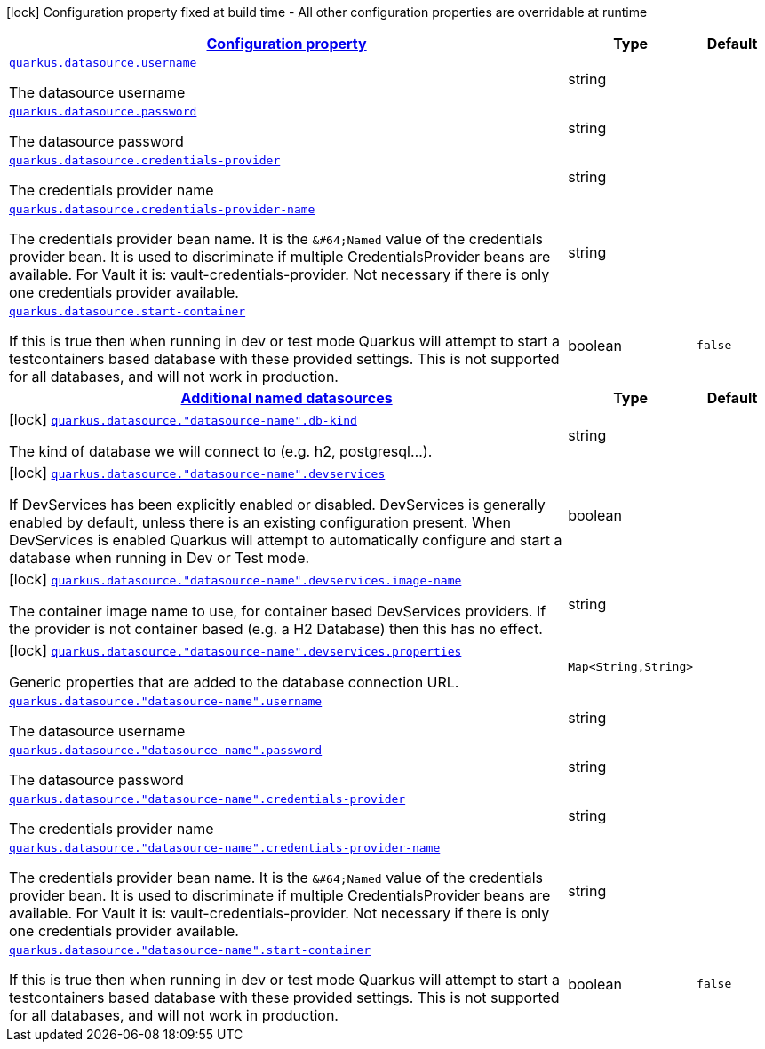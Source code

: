 [.configuration-legend]
icon:lock[title=Fixed at build time] Configuration property fixed at build time - All other configuration properties are overridable at runtime
[.configuration-reference, cols="80,.^10,.^10"]
|===

h|[[quarkus-datasource-data-sources-runtime-config_configuration]]link:#quarkus-datasource-data-sources-runtime-config_configuration[Configuration property]

h|Type
h|Default

a| [[quarkus-datasource-data-sources-runtime-config_quarkus.datasource.username]]`link:#quarkus-datasource-data-sources-runtime-config_quarkus.datasource.username[quarkus.datasource.username]`

[.description]
--
The datasource username
--|string 
|


a| [[quarkus-datasource-data-sources-runtime-config_quarkus.datasource.password]]`link:#quarkus-datasource-data-sources-runtime-config_quarkus.datasource.password[quarkus.datasource.password]`

[.description]
--
The datasource password
--|string 
|


a| [[quarkus-datasource-data-sources-runtime-config_quarkus.datasource.credentials-provider]]`link:#quarkus-datasource-data-sources-runtime-config_quarkus.datasource.credentials-provider[quarkus.datasource.credentials-provider]`

[.description]
--
The credentials provider name
--|string 
|


a| [[quarkus-datasource-data-sources-runtime-config_quarkus.datasource.credentials-provider-name]]`link:#quarkus-datasource-data-sources-runtime-config_quarkus.datasource.credentials-provider-name[quarkus.datasource.credentials-provider-name]`

[.description]
--
The credentials provider bean name. 
 It is the `&++#++64;Named` value of the credentials provider bean. It is used to discriminate if multiple CredentialsProvider beans are available. 
 For Vault it is: vault-credentials-provider. Not necessary if there is only one credentials provider available.
--|string 
|


a| [[quarkus-datasource-data-sources-runtime-config_quarkus.datasource.start-container]]`link:#quarkus-datasource-data-sources-runtime-config_quarkus.datasource.start-container[quarkus.datasource.start-container]`

[.description]
--
If this is true then when running in dev or test mode Quarkus will attempt to start a testcontainers based database with these provided settings. This is not supported for all databases, and will not work in production.
--|boolean 
|`false`


h|[[quarkus-datasource-data-sources-runtime-config_quarkus.datasource.named-data-sources-additional-named-datasources]]link:#quarkus-datasource-data-sources-runtime-config_quarkus.datasource.named-data-sources-additional-named-datasources[Additional named datasources]

h|Type
h|Default

a|icon:lock[title=Fixed at build time] [[quarkus-datasource-data-sources-runtime-config_quarkus.datasource.-datasource-name-.db-kind]]`link:#quarkus-datasource-data-sources-runtime-config_quarkus.datasource.-datasource-name-.db-kind[quarkus.datasource."datasource-name".db-kind]`

[.description]
--
The kind of database we will connect to (e.g. h2, postgresql...).
--|string 
|


a|icon:lock[title=Fixed at build time] [[quarkus-datasource-data-sources-runtime-config_quarkus.datasource.-datasource-name-.devservices]]`link:#quarkus-datasource-data-sources-runtime-config_quarkus.datasource.-datasource-name-.devservices[quarkus.datasource."datasource-name".devservices]`

[.description]
--
If DevServices has been explicitly enabled or disabled. DevServices is generally enabled by default, unless there is an existing configuration present. When DevServices is enabled Quarkus will attempt to automatically configure and start a database when running in Dev or Test mode.
--|boolean 
|


a|icon:lock[title=Fixed at build time] [[quarkus-datasource-data-sources-runtime-config_quarkus.datasource.-datasource-name-.devservices.image-name]]`link:#quarkus-datasource-data-sources-runtime-config_quarkus.datasource.-datasource-name-.devservices.image-name[quarkus.datasource."datasource-name".devservices.image-name]`

[.description]
--
The container image name to use, for container based DevServices providers. If the provider is not container based (e.g. a H2 Database) then this has no effect.
--|string 
|


a|icon:lock[title=Fixed at build time] [[quarkus-datasource-data-sources-runtime-config_quarkus.datasource.-datasource-name-.devservices.properties-properties]]`link:#quarkus-datasource-data-sources-runtime-config_quarkus.datasource.-datasource-name-.devservices.properties-properties[quarkus.datasource."datasource-name".devservices.properties]`

[.description]
--
Generic properties that are added to the database connection URL.
--|`Map<String,String>` 
|


a| [[quarkus-datasource-data-sources-runtime-config_quarkus.datasource.-datasource-name-.username]]`link:#quarkus-datasource-data-sources-runtime-config_quarkus.datasource.-datasource-name-.username[quarkus.datasource."datasource-name".username]`

[.description]
--
The datasource username
--|string 
|


a| [[quarkus-datasource-data-sources-runtime-config_quarkus.datasource.-datasource-name-.password]]`link:#quarkus-datasource-data-sources-runtime-config_quarkus.datasource.-datasource-name-.password[quarkus.datasource."datasource-name".password]`

[.description]
--
The datasource password
--|string 
|


a| [[quarkus-datasource-data-sources-runtime-config_quarkus.datasource.-datasource-name-.credentials-provider]]`link:#quarkus-datasource-data-sources-runtime-config_quarkus.datasource.-datasource-name-.credentials-provider[quarkus.datasource."datasource-name".credentials-provider]`

[.description]
--
The credentials provider name
--|string 
|


a| [[quarkus-datasource-data-sources-runtime-config_quarkus.datasource.-datasource-name-.credentials-provider-name]]`link:#quarkus-datasource-data-sources-runtime-config_quarkus.datasource.-datasource-name-.credentials-provider-name[quarkus.datasource."datasource-name".credentials-provider-name]`

[.description]
--
The credentials provider bean name. 
 It is the `&++#++64;Named` value of the credentials provider bean. It is used to discriminate if multiple CredentialsProvider beans are available. 
 For Vault it is: vault-credentials-provider. Not necessary if there is only one credentials provider available.
--|string 
|


a| [[quarkus-datasource-data-sources-runtime-config_quarkus.datasource.-datasource-name-.start-container]]`link:#quarkus-datasource-data-sources-runtime-config_quarkus.datasource.-datasource-name-.start-container[quarkus.datasource."datasource-name".start-container]`

[.description]
--
If this is true then when running in dev or test mode Quarkus will attempt to start a testcontainers based database with these provided settings. This is not supported for all databases, and will not work in production.
--|boolean 
|`false`

|===